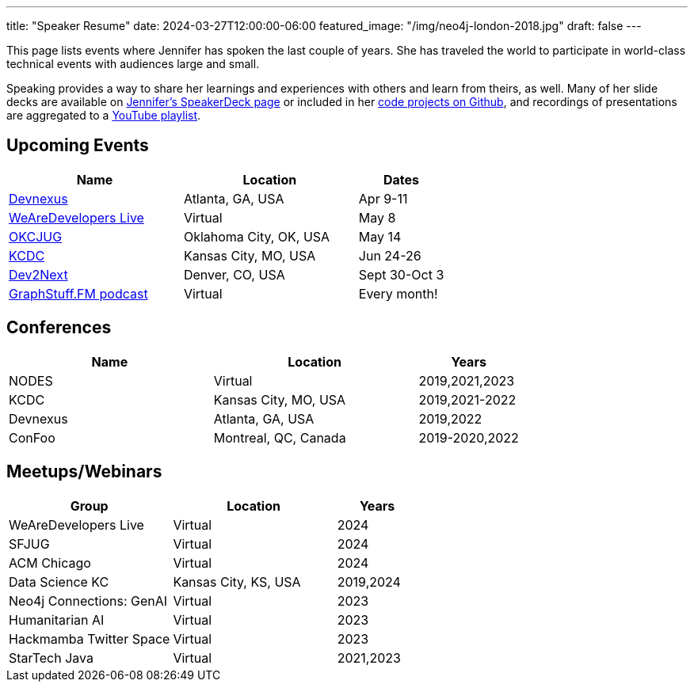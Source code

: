 ---
title: "Speaker Resume"
date: 2024-03-27T12:00:00-06:00
featured_image: "/img/neo4j-london-2018.jpg"
draft: false
---

This page lists events where Jennifer has spoken the last couple of years. She has traveled the world to participate in world-class technical events with audiences large and small.

Speaking provides a way to share her learnings and experiences with others and learn from theirs, as well. Many of her slide decks are available on https://speakerdeck.com/jmhreif[Jennifer's SpeakerDeck page^] or included in her https://github.com/JMHReif?tab=repositories[code projects on Github^], and recordings of presentations are aggregated to a https://youtube.com/playlist?list=PLf8aIqYXdUo9Su_yALHM2Z4CPDnl491wt[YouTube playlist^].

== *Upcoming Events*
[cols="2,2,1",options="header"]
|===
|*Name*                   |*Location*               |*Dates*

|https://devnexus.com/presentations/connect-the-tables-how-to-graph-relational-databases[Devnexus^]  |Atlanta, GA, USA         |Apr 9-11
|https://www.wearedevelopers.com/event/security-day-may-2024[WeAreDevelopers Live^]                  |Virtual                  |May 8
|https://okcjug.org/[OKCJUG^]                                                                        |Oklahoma City, OK, USA   |May 14
|https://www.kcdc.info/sessions[KCDC^]                                                               |Kansas City, MO, USA     |Jun 24-26
|https://www.dev2next.com/speaker/2c6938bb43894957afc66c241a6d22d9[Dev2Next^]                        |Denver, CO, USA          |Sept 30-Oct 3
|https://graphstuff.fm/[GraphStuff.FM podcast^]                                                      |Virtual                  |Every month!
|===

== *Conferences*
[cols="2,2,1",options="header"]
|===
|*Name*                   |*Location*               |*Years*

|NODES                    |Virtual                  |2019,2021,2023
|KCDC                     |Kansas City, MO, USA     |2019,2021-2022
|Devnexus                 |Atlanta, GA, USA         |2019,2022
|ConFoo                   |Montreal, QC, Canada     |2019-2020,2022
|===

== *Meetups/Webinars*
[cols="2,2,1",options="header"]
|===
|*Group*                     |*Location*             |*Years*

|WeAreDevelopers Live        |Virtual                |2024
|SFJUG                       |Virtual                |2024
|ACM Chicago                 |Virtual                |2024
|Data Science KC             |Kansas City, KS, USA   |2019,2024
|Neo4j Connections: GenAI    |Virtual                |2023
|Humanitarian AI             |Virtual                |2023
|Hackmamba Twitter Space     |Virtual                |2023
|StarTech Java               |Virtual                |2021,2023
|===